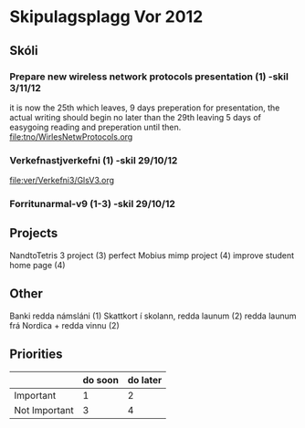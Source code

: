 * Skipulagsplagg Vor 2012

** Skóli
*** Prepare new wireless network protocols presentation (1) -skil 3/11/12
it is now the 25th which leaves, 9 days preperation for presentation, 
the actual writing should begin no later than the 29th leaving 5 days 
of easygoing reading and preperation until then.
file:tno/WirlesNetwProtocols.org



*** Verkefnastjverkefni  (1)                                -skil 29/10/12
file:ver/Verkefni3/GlsV3.org

*** Forritunarmal-v9     (1-3)                              -skil 29/10/12

** Projects
NandtoTetris 3 project  (3)
perfect Mobius mimp project (4)
improve student home page (4)

** Other 
 Banki redda námsláni (1)
 Skattkort í skolann, redda launum (2)
 redda launum frá Nordica + redda vinnu (2)



** Priorities

|               | do soon | do later |
|---------------+---------+----------|
| Important     | 1       | 2        |
| Not Important | 3       | 4        |




